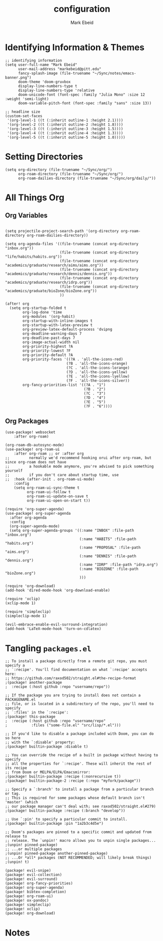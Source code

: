 :PROPERTIES:
:ID:       8ce01dea-49da-4116-b246-f41ac7e2e9e6
:END:
#+TITLE: configuration
#+AUTHOR: Mark Ebeid

* Identifying Information & Themes
#+begin_src elisp
;; identifying information
(setq user-full-name "Mark Ebeid"
      user-mail-address "markebeid@pitt.edu"
      fancy-splash-image (file-truename "~/Sync/notes/emacs-banner.png")
      doom-theme 'doom-gruvbox
      display-line-numbers-type t
      display-line-numbers-type 'relative
      doom-unicode-font (font-spec :family "Julia Mono" :size 12 :weight 'semi-light)
      doom-variable-pitch-font (font-spec :family "sans" :size 13))

;; headline size
(custom-set-faces
 '(org-level-1 ((t (:inherit outline-1 :height 2.1))))
 '(org-level-2 ((t (:inherit outline-2 :height 1.8))))
 '(org-level-3 ((t (:inherit outline-3 :height 1.5))))
 '(org-level-4 ((t (:inherit outline-4 :height 1.3))))
 '(org-level-5 ((t (:inherit outline-5 :height 1.0)))))
#+end_src
#+RESULTS:
: #<font-spec nil nil sans nil nil nil nil nil 13 nil nil nil nil>

* Setting Directories
#+begin_src elisp
(setq org-directory (file-truename "~/Sync/org/")
      org-roam-directory (file-truename "~/Sync/org/")
      org-roam-dailies-directory (file-truename "~/Sync/org/daily/"))
#+end_src
* All Things Org
** Org Variables
#+begin_src elisp

(setq projectile-project-search-path '(org-directory org-roam-directory org-roam-dailies-directory))

(setq org-agenda-files '((file-truename (concat org-directory "inbox.org"))
                         (file-truename (concat org-directory "life/habits/habits.org"))
                         (file-truename (concat org-directory "academics/graduate/research/aims/aims.org"))
                         (file-truename (concat org-directory "academics/graduate/research/dennis/dennis.org"))
                         (file-truename (concat org-directory "academics/graduate/research/idrp.org"))
                         (file-truename (concat org-directory "academics/graduate/bioZone/bioZone.org"))
                         ))

(after! org
  (setq org-startup-folded t
        org-log-done 'time
        org-modules '(org-habit)
        org-startup-with-inline-images t
        org-startup-with-latex-preview t
        org-preview-latex-default-process 'dvipng
        org-deadline-warning-days 7
        org-deadline-past-days 7
        org-image-actual-width nil
        org-priority-highest ?A
        org-priority-lowest ?F
        org-priority-default ?A
        org-priority-faces '((?A . 'all-the-icons-red)
                            (?B . 'all-the-icons-orange)
                            (?C . 'all-the-icons-lorange)
                            (?D . 'all-the-icons-yellow)
                            (?E . 'all-the-icons-lyellow)
                            (?F . 'all-the-icons-silver))
        org-fancy-priorities-list '((?A . "1")
                                    (?B . "2")
                                    (?C . "3")
                                    (?D . "4")
                                    (?E . "5")
                                    (?F . "6"))))
#+end_src
** Org Packages
#+begin_src elisp
(use-package! websocket
    :after org-roam)

(org-roam-db-autosync-mode)
(use-package! org-roam-ui
    :after org-roam ;; or :after org
;;         normally we'd recommend hooking orui after org-roam, but since org-roam does not have
;;         a hookable mode anymore, you're advised to pick something yourself
;;         if you don't care about startup time, use
;;  :hook (after-init . org-roam-ui-mode)
    :config
    (setq org-roam-ui-sync-theme t
          org-roam-ui-follow t
          org-roam-ui-update-on-save t
          org-roam-ui-open-on-start t))

(require 'org-super-agenda)
(use-package! org-super-agenda
  :after org-agenda
  :config
  (org-super-agenda-mode)
  (setq org-super-agenda-groups '((:name "INBOX" :file-path "inbox.org")
                                  (:name "HABITS" :file-path "habits.org")
                                  (:name "PROPOSAL" :file-path "aims.org")
                                  (:name "DENNIS" :file-path "dennis.org")
                                  (:name "IDRP" :file-path "idrp.org")
                                  (:name "BIOZONE" :file-path "bioZone.org")
                                  )))

(require 'org-download)
(add-hook 'dired-mode-hook 'org-download-enable)

(require 'xclip)
(xclip-mode 1)

(require 'simpleclip)
(simpleclip-mode 1)

(evil-embrace-enable-evil-surround-integration)
(add-hook 'LaTeX-mode-hook 'turn-on-cdlatex)
#+end_src

* Tangling =packages.el=
#+begin_src elisp :tangle packages.el
;; To install a package directly from a remote git repo, you must specify a
;; `:recipe'. You'll find documentation on what `:recipe' accepts here:
;; https://github.com/raxod502/straight.el#the-recipe-format
;(package! another-package
;  :recipe (:host github :repo "username/repo"))

;; If the package you are trying to install does not contain a PACKAGENAME.el
;; file, or is located in a subdirectory of the repo, you'll need to specify
;; `:files' in the `:recipe':
;(package! this-package
;  :recipe (:host github :repo "username/repo"
;           :files ("some-file.el" "src/lisp/*.el")))

;; If you'd like to disable a package included with Doom, you can do so here
;; with the `:disable' property:
;(package! builtin-package :disable t)

;; You can override the recipe of a built in package without having to specify
;; all the properties for `:recipe'. These will inherit the rest of its recipe
;; from Doom or MELPA/ELPA/Emacsmirror:
;(package! builtin-package :recipe (:nonrecursive t))
;(package! builtin-package-2 :recipe (:repo "myfork/package"))

;; Specify a `:branch' to install a package from a particular branch or tag.
;; This is required for some packages whose default branch isn't 'master' (which
;; our package manager can't deal with; see raxod502/straight.el#279)
;(package! builtin-package :recipe (:branch "develop"))

;; Use `:pin' to specify a particular commit to install.
;(package! builtin-package :pin "1a2b3c4d5e")

;; Doom's packages are pinned to a specific commit and updated from release to
;; release. The `unpin!' macro allows you to unpin single packages...
;(unpin! pinned-package)
;; ...or multiple packages
;(unpin! pinned-package another-pinned-package)
;; ...Or *all* packages (NOT RECOMMENDED; will likely break things)
;(unpin! t)

(package! evil-snipe)
(package! evil-collection)
(package! evil-surround)
(package! org-fancy-priorities)
(package! org-super-agenda)
(package! bibtex-completion)
(package! org-roam-ui)
(package! ox-pandoc)
(package! simpleclip)
(package! xclip)
(package! org-download)
#+end_src
* Notes
#  `load!' for loading external *.el files relative to this one
#  `use-package!' for configuring packages
#  `after!' for running code after a package has loaded
#  `add-load-path!' for adding directories to the `load-path', relative to
#  this file. Emacs searches the `load-path' when you load packages with
#  `require' or `use-package'.
#  `map!' for binding new keys
#
# To get information about any of these functions/macros, move the cursor over
# the highlighted symbol at press 'K' (non-evil users must press 'C-c c k').
# This will open documentation for it, including demos of how they are used.
#
# You can also try 'gd' (or 'C-c c d') to jump to their definition and see how
# they are implemented.
